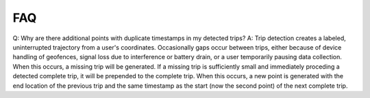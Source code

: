 FAQ
===


Q: Why are there additional points with duplicate timestamps in my detected trips?
A: Trip detection creates a labeled, uninterrupted trajectory from a user's coordinates. Occasionally gaps occur between trips, either
because of device handling of geofences, signal loss due to interference or battery drain, or a user temporarily pausing data collection. When this occurs,
a missing trip will be generated. If a missing trip is sufficiently small and immediately proceding a detected complete trip, it will be prepended to the complete
trip. When this occurs, a new point is generated with the end location of the previous trip and the same timestamp as the start (now the second point) of the next complete trip.